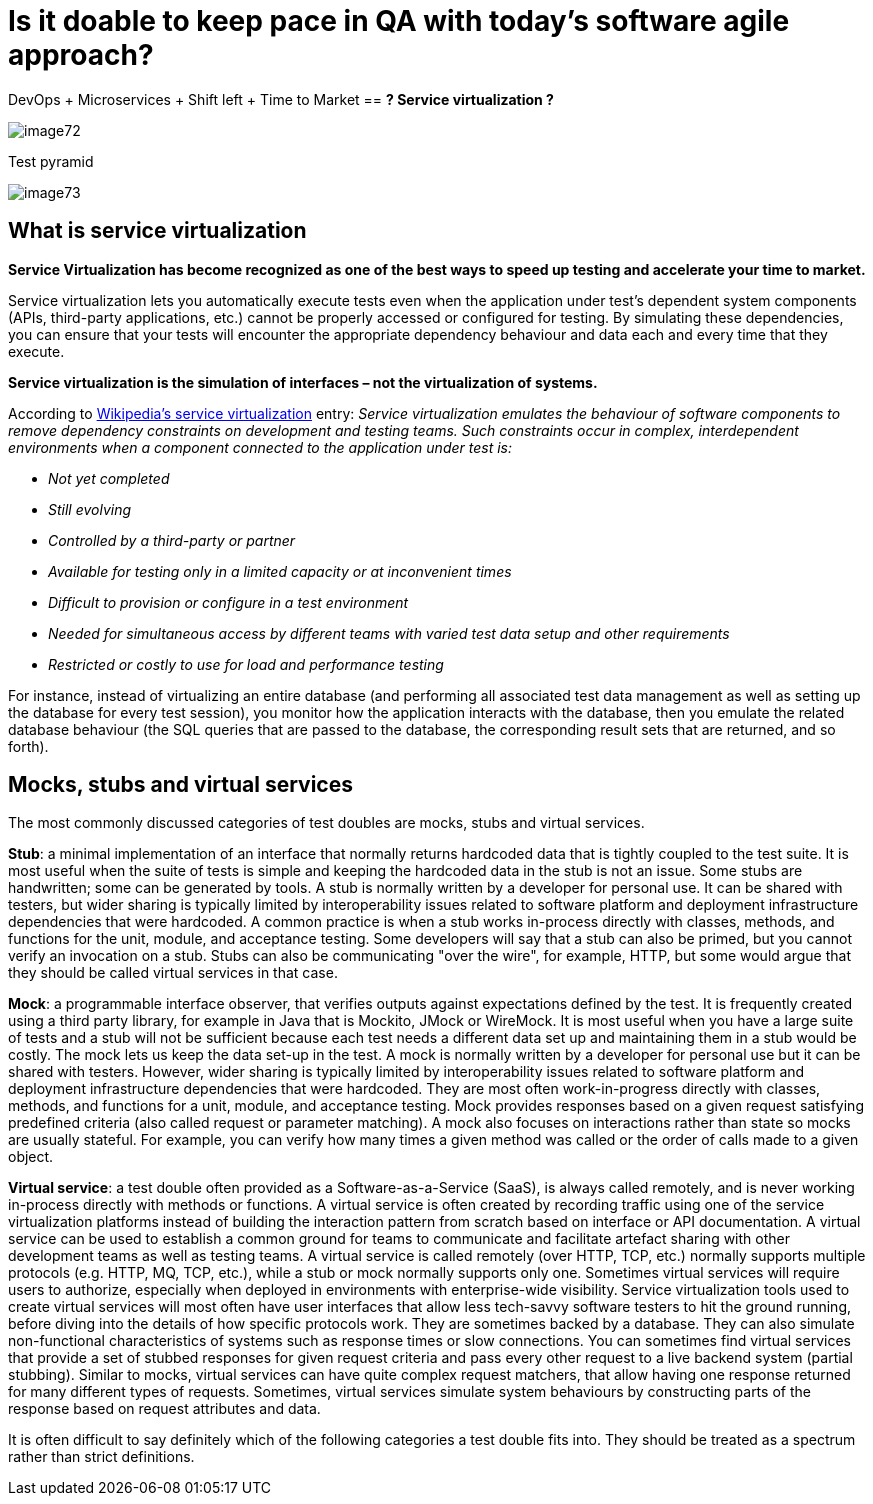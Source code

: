 :imagesdir: Who-Is-MrChecker/Test-Framework-Modules
= Is it doable to keep pace in QA with today’s software agile approach?

DevOps + Microservices + Shift left + Time to Market == *? Service virtualization ?*

image::images/image72.png[]

Test pyramid

image::images/image73.png[]

== What is service virtualization

*Service Virtualization has become recognized as one of the best ways to speed up testing and accelerate your time to market.*

Service virtualization lets you automatically execute tests even when the application under test’s dependent system components (APIs, third-party applications, etc.) cannot be properly accessed or configured for testing. By simulating these dependencies, you can ensure that your tests will encounter the appropriate dependency behaviour and data each and every time that they execute.

*Service virtualization is the simulation of interfaces – not the virtualization of systems.*

According to http://en.wikipedia.org/wiki/Service_virtualization[Wikipedia’s service virtualization] entry: _Service virtualization emulates the behaviour of software components to remove dependency constraints on development and testing teams. Such constraints occur in complex, interdependent environments when a component connected to the application under test is:_

* _Not yet completed_
* _Still evolving_
* _Controlled by a third-party or partner_
* _Available for testing only in a limited capacity or at inconvenient times_
* _Difficult to provision or configure in a test environment_
* _Needed for simultaneous access by different teams with varied test data setup and other requirements_
* _Restricted or costly to use for load and performance testing_

For instance, instead of virtualizing an entire database (and performing all associated test data management as well as setting up the database for every test session), you monitor how the application interacts with the database, then you emulate the related database behaviour (the SQL queries that are passed to the database, the corresponding result sets that are returned, and so forth).

== Mocks, stubs and virtual services

The most commonly discussed categories of test doubles are mocks, stubs and virtual services.

*Stub*: a minimal implementation of an interface that normally returns hardcoded data that is tightly coupled to the test suite. It is most useful when the suite of tests is simple and keeping the hardcoded data in the stub is not an issue. Some stubs are handwritten; some can be generated by tools. A stub is normally written by a developer for personal use. It can be shared with testers, but wider sharing is typically limited by interoperability issues related to software platform and deployment infrastructure dependencies that were hardcoded. A common practice is when a stub works in-process directly with classes, methods, and functions for the unit, module, and acceptance testing. Some developers will say that a stub can also be primed, but you cannot verify an invocation on a stub. Stubs can also be communicating "over the wire", for example, HTTP, but some would argue that they should be called virtual services in that case.

*Mock*: a programmable interface observer, that verifies outputs against expectations defined by the test. It is frequently created using a third party library, for example in Java that is Mockito, JMock or WireMock. It is most useful when you have a large suite of tests and a stub will not be sufficient because each test needs a different data set up and maintaining them in a stub would be costly. The mock lets us keep the data set-up in the test. A mock is normally written by a developer for personal use but it can be shared with testers. However, wider sharing is typically limited by interoperability issues related to software platform and deployment infrastructure dependencies that were hardcoded. They are most often work-in-progress directly with classes, methods, and functions for a unit, module, and acceptance testing. Mock provides responses based on a given request satisfying predefined criteria (also called request or parameter matching). A mock also focuses on interactions rather than state so mocks are usually stateful. For example, you can verify how many times a given method was called or the order of calls made to a given object.

*Virtual service*: a test double often provided as a Software-as-a-Service (SaaS), is always called remotely, and is never working in-process directly with methods or functions. A virtual service is often created by recording traffic using one of the service virtualization platforms instead of building the interaction pattern from scratch based on interface or API documentation. A virtual service can be used to establish a common ground for teams to communicate and facilitate artefact sharing with other development teams as well as testing teams. A virtual service is called remotely (over HTTP, TCP, etc.) normally supports multiple protocols (e.g. HTTP, MQ, TCP, etc.), while a stub or mock normally supports only one. Sometimes virtual services will require users to authorize, especially when deployed in environments with enterprise-wide visibility. Service virtualization tools used to create virtual services will most often have user interfaces that allow less tech-savvy software testers to hit the ground running, before diving into the details of how specific protocols work. They are sometimes backed by a database. They can also simulate non-functional characteristics of systems such as response times or slow connections. You can sometimes find virtual services that provide a set of stubbed responses for given request criteria and pass every other request to a live backend system (partial stubbing). Similar to mocks, virtual services can have quite complex request matchers, that allow having one response returned for many different types of requests. Sometimes, virtual services simulate system behaviours by constructing parts of the response based on request attributes and data.

It is often difficult to say definitely which of the following categories a test double fits into. They should be treated as a spectrum rather than strict definitions.
